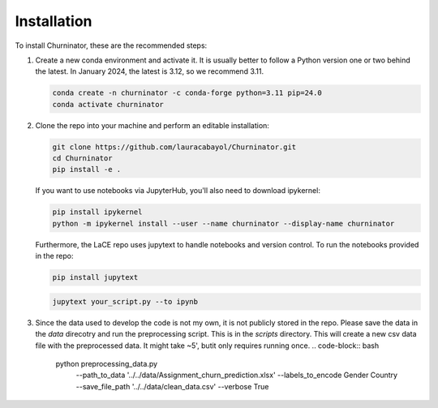 Installation
============

To install Churninator, these are the recommended steps:

1. Create a new conda environment and activate it. It is usually better to follow a Python version one or two behind the latest. In January 2024, the latest is 3.12, so we recommend 3.11.

   .. code-block:: bash

      conda create -n churninator -c conda-forge python=3.11 pip=24.0
      conda activate churninator

2. Clone the repo into your machine and perform an editable installation:

   .. code-block:: bash

      git clone https://github.com/lauracabayol/Churninator.git 
      cd Churninator
      pip install -e .


   If you want to use notebooks via JupyterHub, you'll also need to download ipykernel:

   .. code-block:: bash

      pip install ipykernel
      python -m ipykernel install --user --name churninator --display-name churninator

   Furthermore, the LaCE repo uses jupytext to handle notebooks and version control. To run the notebooks provided in the repo:

   .. code-block:: bash

      pip install jupytext

   .. code-block:: bash

      jupytext your_script.py --to ipynb

3. Since the data used to develop the code is not my own, it is not publicly stored in the repo. Please save the data in the `data` direcotry and run the preprocessing script. This is in the `scripts` directory. This will create a new csv data file with the preprocessed data. It might take ~5', butit only requires running once.
   .. code-block:: bash

    python preprocessing_data.py \
        --path_to_data '../../data/Assignment_churn_prediction.xlsx' \
        --labels_to_encode Gender Country \
        --save_file_path '../../data/clean_data.csv' \
        --verbose True 



